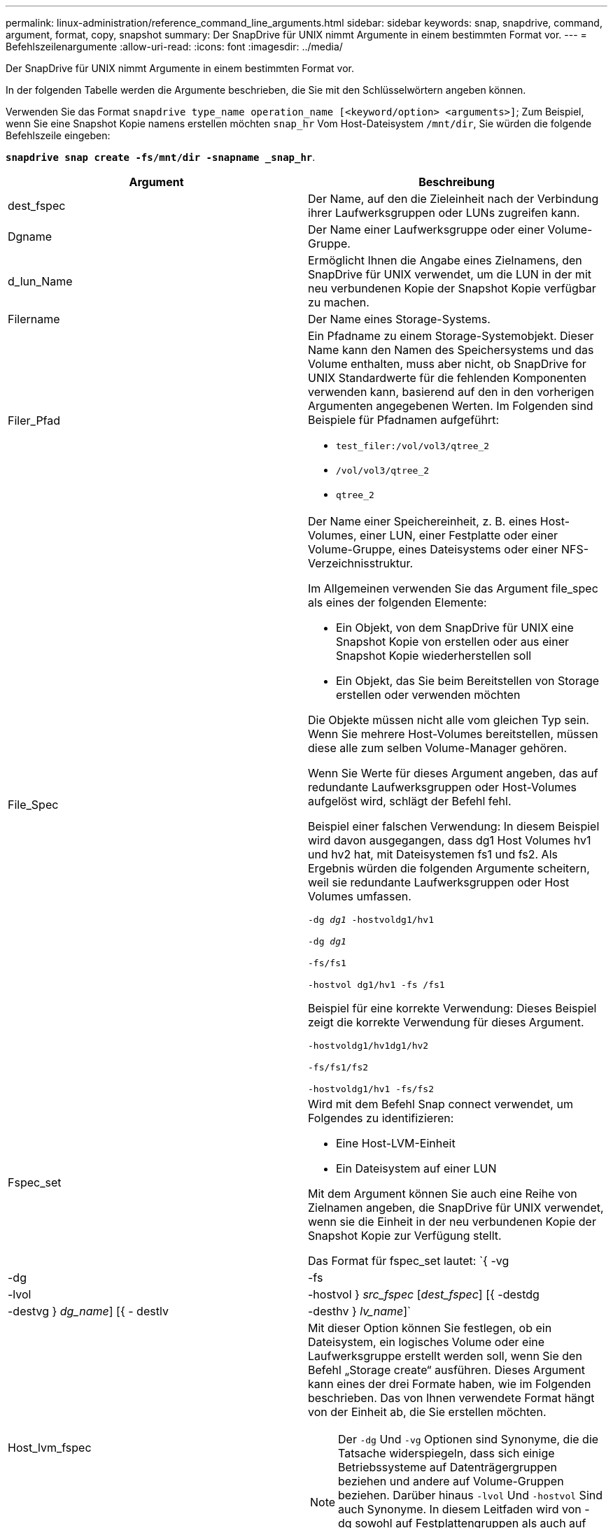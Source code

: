 ---
permalink: linux-administration/reference_command_line_arguments.html 
sidebar: sidebar 
keywords: snap, snapdrive, command, argument, format, copy, snapshot 
summary: Der SnapDrive für UNIX nimmt Argumente in einem bestimmten Format vor. 
---
= Befehlszeilenargumente
:allow-uri-read: 
:icons: font
:imagesdir: ../media/


[role="lead"]
Der SnapDrive für UNIX nimmt Argumente in einem bestimmten Format vor.

In der folgenden Tabelle werden die Argumente beschrieben, die Sie mit den Schlüsselwörtern angeben können.

Verwenden Sie das Format `snapdrive type_name operation_name [<keyword/option> <arguments>]`; Zum Beispiel, wenn Sie eine Snapshot Kopie namens erstellen möchten `snap_hr` Vom Host-Dateisystem `/mnt/dir`, Sie würden die folgende Befehlszeile eingeben:

`*snapdrive snap create -fs/mnt/dir -snapname _snap_hr*`.

|===
| Argument | Beschreibung 


 a| 
dest_fspec
 a| 
Der Name, auf den die Zieleinheit nach der Verbindung ihrer Laufwerksgruppen oder LUNs zugreifen kann.



 a| 
Dgname
 a| 
Der Name einer Laufwerksgruppe oder einer Volume-Gruppe.



 a| 
d_lun_Name
 a| 
Ermöglicht Ihnen die Angabe eines Zielnamens, den SnapDrive für UNIX verwendet, um die LUN in der mit neu verbundenen Kopie der Snapshot Kopie verfügbar zu machen.



 a| 
Filername
 a| 
Der Name eines Storage-Systems.



 a| 
Filer_Pfad
 a| 
Ein Pfadname zu einem Storage-Systemobjekt. Dieser Name kann den Namen des Speichersystems und das Volume enthalten, muss aber nicht, ob SnapDrive for UNIX Standardwerte für die fehlenden Komponenten verwenden kann, basierend auf den in den vorherigen Argumenten angegebenen Werten. Im Folgenden sind Beispiele für Pfadnamen aufgeführt:

* `test_filer:/vol/vol3/qtree_2`
* `/vol/vol3/qtree_2`
* `qtree_2`




 a| 
File_Spec
 a| 
Der Name einer Speichereinheit, z. B. eines Host-Volumes, einer LUN, einer Festplatte oder einer Volume-Gruppe, eines Dateisystems oder einer NFS-Verzeichnisstruktur.

Im Allgemeinen verwenden Sie das Argument file_spec als eines der folgenden Elemente:

* Ein Objekt, von dem SnapDrive für UNIX eine Snapshot Kopie von erstellen oder aus einer Snapshot Kopie wiederherstellen soll
* Ein Objekt, das Sie beim Bereitstellen von Storage erstellen oder verwenden möchten


Die Objekte müssen nicht alle vom gleichen Typ sein. Wenn Sie mehrere Host-Volumes bereitstellen, müssen diese alle zum selben Volume-Manager gehören.

Wenn Sie Werte für dieses Argument angeben, das auf redundante Laufwerksgruppen oder Host-Volumes aufgelöst wird, schlägt der Befehl fehl.

Beispiel einer falschen Verwendung: In diesem Beispiel wird davon ausgegangen, dass dg1 Host Volumes hv1 und hv2 hat, mit Dateisystemen fs1 und fs2. Als Ergebnis würden die folgenden Argumente scheitern, weil sie redundante Laufwerksgruppen oder Host Volumes umfassen.

`-dg _dg1_ -hostvoldg1/hv1`

`-dg _dg1_`

`-fs/fs1`

`-hostvol dg1/hv1 -fs /fs1`

Beispiel für eine korrekte Verwendung: Dieses Beispiel zeigt die korrekte Verwendung für dieses Argument.

`-hostvoldg1/hv1dg1/hv2`

`-fs/fs1/fs2`

`-hostvoldg1/hv1 -fs/fs2`



 a| 
Fspec_set
 a| 
Wird mit dem Befehl Snap connect verwendet, um Folgendes zu identifizieren:

* Eine Host-LVM-Einheit
* Ein Dateisystem auf einer LUN


Mit dem Argument können Sie auch eine Reihe von Zielnamen angeben, die SnapDrive für UNIX verwendet, wenn sie die Einheit in der neu verbundenen Kopie der Snapshot Kopie zur Verfügung stellt.

Das Format für fspec_set lautet: `{ -vg | -dg | -fs | -lvol | -hostvol } _src_fspec_ [_dest_fspec_] [{ -destdg | -destvg } _dg_name_] [{ - destlv | -desthv } _lv_name_]`



 a| 
Host_lvm_fspec
 a| 
Mit dieser Option können Sie festlegen, ob ein Dateisystem, ein logisches Volume oder eine Laufwerksgruppe erstellt werden soll, wenn Sie den Befehl „Storage create“ ausführen. Dieses Argument kann eines der drei Formate haben, wie im Folgenden beschrieben. Das von Ihnen verwendete Format hängt von der Einheit ab, die Sie erstellen möchten.


NOTE: Der `-dg` Und `-vg` Optionen sind Synonyme, die die Tatsache widerspiegeln, dass sich einige Betriebssysteme auf Datenträgergruppen beziehen und andere auf Volume-Gruppen beziehen. Darüber hinaus `-lvol` Und `-hostvol` Sind auch Synonyme. In diesem Leitfaden wird von -dg sowohl auf Festplattengruppen als auch auf Volume-Gruppen und verwiesen `-hostvol` Beziehen Sie sich auf logische Volumes und Host-Volumes.



 a| 
Um ein Dateisystem zu erstellen, verwenden Sie dieses Format: -Fs file_spec ``[-fstype _type_] [-fsopts _options_] [-hostvol _file_spec_] [-dg _dg_name_] To create a logical or host volume, use this format: [-hostvol _file_spec_] [-dg _dg_name_] | -hostvol` Verwenden Sie zum Erstellen einer Disk- oder Volume-Gruppe dieses Format: File_spec `[-dg _dg_name_] | -dg _dg_name_`

Sie müssen die Einheit der obersten Ebene benennen, die Sie erstellen. Sie müssen keine Namen für alle zugrunde liegenden Einheiten bereitstellen. Wenn Sie keine Namen für die zugrunde liegenden Einheiten bereitstellen, erstellt SnapDrive für UNIX diese mit intern generierten Namen.

Wenn Sie angeben, dass SnapDrive für UNIX ein Dateisystem erstellt, müssen Sie einen Typ angeben, der SnapDrive für UNIX mit dem Host LVM unterstützt. Hierzu zählen `ext4` Oder `ext3`

Die Option `-fsopts` Wird verwendet, um Optionen anzugeben, die an den Hostvorgang übergeben werden sollen, der das neue Dateisystem erstellt, z. B. `mkfs`.



 a| 
ig_Name
 a| 
Der Name einer Initiatorgruppe.



 a| 
Long_Filer_Path
 a| 
Ein Pfadname, der den Namen des Storage-Systems, den Volume-Namen und möglicherweise andere Verzeichnis- und Dateielemente innerhalb dieses Volume enthält. Im Folgenden sind Beispiele für Long Path Names aufgeführt:

`test_filer:/vol/vol3/qtree_2`

`10.10.10.1:/vol/vol4/lun_21`



 a| 
Long_lun_Name
 a| 
Ein Name, der den Namen des Storage-Systems, das Volume und den LUN-Namen enthält. Nachfolgend das Beispiel eines langen LUN-Namens:

`test_filer:/vol/vol1/lunA`



 a| 
Long_Snap_Name
 a| 
Ein Name, der den Namen des Storage-Systems, des Volumes und der Name der Snapshot Kopie enthält. Nachfolgend das Beispiel eines langen Namens für Snapshot-Kopien: `test_filer:/vol/account_vol:snap_20040202`

Mit dem `snapdrive snap show` Und `snapdrive snap delete` Befehle. Sie können das Sternchen (*) als Platzhalter verwenden, um jedem Teil eines Namens für die Snapshot Kopie entsprechen zu können. Wenn Sie ein Platzhalterzeichen verwenden, müssen Sie es am Ende des Namens der Snapshot Kopie platzieren. SnapDrive für UNIX zeigt eine Fehlermeldung an, wenn Sie einen Platzhalter an einem anderen Punkt eines Namens verwenden.

Beispiel: In diesem Beispiel werden Platzhalter mit beiden verwendet `snap show` Befehl und das `snap delete` Befehl: `snap show myfiler:/vol/vol2:mysnap*`

`myfiler:/vol/vol2:/yoursnap* snap show myfiler:/vol/vol1/qtree1:qtree_snap* snap delete 10.10.10.10:/vol/vol2:mysnap* 10.10.10.11:/vol/vol3:yoursnap* hersnap`

Einschränkung für Wildcards: Sie können keine Platzhalter in die Mitte eines Namens für die Snapshot Kopie eingeben. Beispielsweise erzeugt die folgende Befehlszeile eine Fehlermeldung, da sich der Platzhalterzeichen mitten im Namen der Snapshot Kopie befindet: `banana:/vol/vol1:my*snap`



 a| 
lun_Name
 a| 
Der Name einer LUN. Dieser Name beinhaltet nicht das Storage-System und das Volume, auf dem sich die LUN befindet. Nachfolgend ein Beispiel für einen LUN-Namen: Luna



 a| 
Pfad
 a| 
Beliebiger Pfadname.



 a| 
Präfix_Zeichenfolge
 a| 
Präfix, das bei der Namensgenerierung des Volume-Klons verwendet wird



 a| 
S_lun_Name
 a| 
Zeigt eine LUN-Einheit an, die in der von angegebenen Snapshot Kopie erfasst wird `_long_snap_name_`.

|===
*Verwandte Informationen*

xref:reference_storage_provisioning_command_lines.adoc[Befehlszeilen für die Storage-Bereitstellung]
